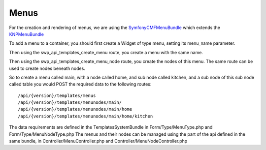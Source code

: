 Menus
=====

For the creation and rendering of menus, we are using the `SymfonyCMFMenuBundle`_ which extends the `KNPMenuBundle`_

To add a menu to a container, you should first create a Widget of type menu, setting its menu_name parameter.

Then using the swp_api_templates_create_menu route, you create a menu with the same name.

Then using the swp_api_templates_create_menu_node route, you create the nodes of this menu. The same route can be used to create nodes beneath nodes.

So to create a menu called main, with a node called home, and sub node called kitchen, and a sub node of this sub node called table you would POST the required data to the following routes:
::

  /api/{version}/templates/menus
  /api/{version}/templates/menunodes/main/
  /api/{version}/templates/menunodes/main/home
  /api/{version}/templates/menunodes/main/home/kitchen


The data requirements are defined in the TemplatesSystemBundle in Form/Type/MenuType.php and Form/Type/MenuNodeType.php
The menus and their nodes can be managed using the part of the api defined in the same bundle, in Controller/MenuController.php and Controller/MenuNodeController.php

.. _SymfonyCMFMenuBundle: https://github.com/symfony-cmf/menu-bundle
.. _KNPMenuBundle: https://github.com/KnpLabs/KnpMenuBundle

